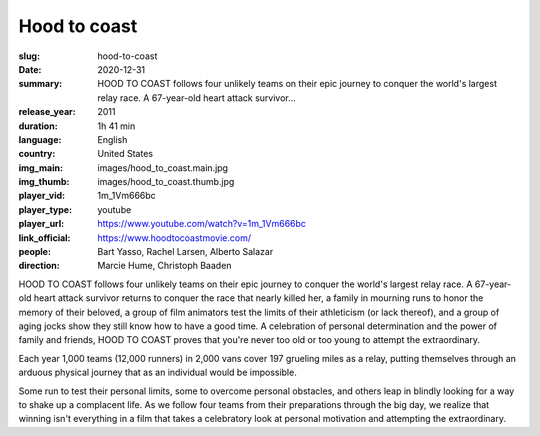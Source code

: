 Hood to coast
#############

:slug: hood-to-coast
:date: 2020-12-31
:summary: HOOD TO COAST follows four unlikely teams on their epic journey to conquer the world's largest relay race. A 67-year-old heart attack survivor...
:release_year: 2011
:duration: 1h 41 min
:language: English
:country: United States
:img_main: images/hood_to_coast.main.jpg
:img_thumb: images/hood_to_coast.thumb.jpg
:player_vid: 1m_1Vm666bc
:player_type: youtube
:player_url: https://www.youtube.com/watch?v=1m_1Vm666bc
:link_official: https://www.hoodtocoastmovie.com/
:people: Bart Yasso, Rachel Larsen, Alberto Salazar
:direction: Marcie Hume, Christoph Baaden

HOOD TO COAST follows four unlikely teams on their epic journey to conquer the world's largest relay race. A 67-year-old heart attack survivor returns to conquer the race that nearly killed her, a family in mourning runs to honor the memory of their beloved, a group of film animators test the limits of their athleticism (or lack thereof), and a group of aging jocks show they still know how to have a good time. A celebration of personal determination and the power of family and friends, HOOD TO COAST proves that you're never too old or too young to attempt the extraordinary.

Each year 1,000 teams (12,000 runners) in 2,000 vans cover 197 grueling miles as a relay, putting themselves through an arduous physical journey that as an individual would be impossible.

Some run to test their personal limits, some to overcome personal obstacles, and others leap in blindly looking for a way to shake up a complacent life. As we follow four teams from their preparations through the big day, we realize that winning isn't everything in a film that takes a celebratory look at personal motivation and attempting the extraordinary.

